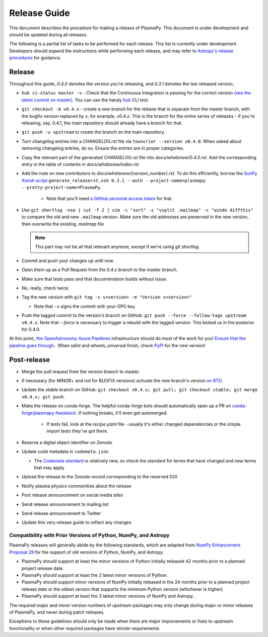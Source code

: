 *************
Release Guide
*************

This document describes the procedure for making a release of
PlasmaPy.  This document is under development and should be updated
during all releases.

The following is a partial list of tasks to be performed for each
release.  This list is currently under development.  Developers should
expand the instructions while performing each release, and may refer to
`Astropy's release procedures
<http://docs.astropy.org/en/stable/development/releasing.html>`_ for
guidance.

Release
-------

Throughout this guide, `0.4.0` denotes the version you're releasing,
and `0.3.1` denotes the last released version.

* ``hub ci-status master -v`` - Check that the Continuous Integration is passing for the correct
  version `(see the latest commit on master)
  <https://github.com/PlasmaPy/PlasmaPy/commits/master>`_. You can use the handy `hub <https://github.com/github/hub>`_ CLI tool.

* ``git checkout -b v0.4.x`` - create a new branch for the release that is
  separate from the master branch, with the bugfix version replaced by `x`, for
  example, `v0.4.x`. This is the branch for the entire series of releases - if
  you're releasing, say, 0.4.1, the main repository should already have a
  branch for that.

* ``git push -u upstream`` to create the branch on the main repository.

* Turn changelog entries into a `CHANGELOG.rst` file via ``towncrier --version
  v0.4.0``. When asked about removing changelog entries, do so. Ensure
  the entries are in proper categories.

* Copy the relevant part of the generated `CHANGELOG.rst` file into
  `docs/whatsnew/0.4.0.rst`. Add the corresponding entry in the
  table of contents in `docs/whatsnew/index.rst`.

* Add the note on new contributors to `docs/whatsnew/{version_number}.rst`. To
  do this efficiently, borrow the `SunPy Xonsh script
  <https://github.com/sunpy/sunpy/blob/v2.1dev/tools/generate_releaserst.xsh>`_
  ``generate_releaserst.xsh 0.3.1 --auth --project-name=plasmapy
  --pretty-project-name=PlasmaPy``.

    * Note that you'll need `a GitHub personal access token
      <https://github.com/settings/tokens>`_ for that.

* Use ``git shortlog -nse | cut -f 2 | vim -c "sort" -c "vsplit .mailmap" -c
  "windo diffthis"`` to compare the old and new ``.mailmap`` version. Make sure
  the old addresses are preserved in the new version, then overwrite the
  existing `.mailmap` file

  .. note::

     This part may not be all that relevant anymore, except if we're using `git
     shortlog`.

* Commit and push your changes up until now.

* Open them up as a Pull Request from the 0.4.x branch to the master branch.

* Make sure that tests pass and that documentation builds without issue.

* No, really, check twice.

* Tag the new version with ``git tag -s v<version> -m "Version v<version>"``

  * Note that ``-s`` signs the commit with your GPG key.

* Push the tagged commit to the version's branch on GitHub: ``git push --force
  --follow-tags upstream v0.4.x``. Note that `--force` is necessary to trigger
  a rebuild with the tagged version. This kicked us in the posterior for 0.4.0.

At this point, `the OpenAstronomy Azure Pipelines
<https://openastronomy-azure-pipelines.readthedocs.io/en/latest/publish.html>`_
infrastructure should do most of the work for you! `Ensure that the pipeline
goes through. <https://dev.azure.com/plasmapy/PlasmaPy/_build>`_. When `sdist`
and `wheels_universal` finish, check `PyPI
<https://pypi.org/project/plasmapy/>`_ for the new version!

Post-release
------------

* Merge the pull request from the version branch to master.

* If necessary (for MINOR+ and not for BUGFIX versions) activate the new
  branch's version `on RTD
  <https://readthedocs.org/projects/plasmapy/versions/>`_.

* Update the `stable` branch on GitHub: ``git checkout v0.4.x; git pull; git
  checkout stable; git merge v0.4.x; git push``.

* Make the release on conda-forge. The helpful conda-forge bots should
  automatically open up a PR on `conda-forge/plasmapy-feedstock
  <https://github.com/conda-forge/plasmapy-feedstock/pulls>`_. If nothing
  breaks, it'll even get automerged.

    * If tests fail, look at the `recipe.yaml` file - usually it's either
      changed dependencies or the simple import tests they've got there.

* Reserve a digital object identifier on Zenodo

* Update code metadata in ``codemeta.json``

  * The `Codemeta standard <https://codemeta.github.io/>`_ is
    relatively new, so check the standard for terms that have changed
    and new terms that may apply

* Upload the release to the Zenodo record corresponding to the reserved
  DOI

* Notify plasma physics communities about the release

* Post release announcement on social media sites

* Send release announcement to mailing list

* Send release announcement to Twitter

* Update this very release guide to reflect any changes

Compatibility with Prior Versions of Python, NumPy, and Astropy
===============================================================

PlasmaPy releases will generally abide by the following standards,
which are adapted from `NumPy Enhancement Proposal 29
<https://numpy.org/neps/nep-0029-deprecation_policy.html>`_ for the
support of old versions of Python, NumPy, and Astropy.

* PlasmaPy should support at least the minor versions of Python
  initially released 42 months prior to a planned project release date.
* PlasmaPy should support at least the 2 latest minor versions of
  Python.
* PlasmaPy should support minor versions of NumPy initially released
  in the 24 months prior to a planned project release date or the
  oldest version that supports the minimum Python version (whichever is
  higher).
* PlasmaPy should support at least the 3 latest minor versions of
  NumPy and Astropy.

The required major and minor version numbers of upstream packages may
only change during major or minor releases of PlasmaPy, and never during
patch releases.

Exceptions to these guidelines should only be made when there are major
improvements or fixes to upstream functionality or when other required
packages have stricter requirements.
